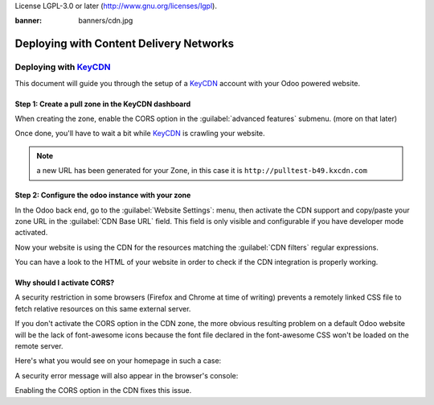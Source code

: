 License LGPL-3.0 or later (http://www.gnu.org/licenses/lgpl).

:banner: banners/cdn.jpg

========================================
Deploying with Content Delivery Networks
========================================

.. _reference/cdn/keycdn:

Deploying with KeyCDN_
======================

.. sectionauthor:: Fabien Meghazi

This document will guide you through the setup of a KeyCDN_ account with your
Odoo powered website.

Step 1: Create a pull zone in the KeyCDN dashboard
--------------------------------------------------

.. image:: cdn/keycdn_create_a_pull_zone.png
   :class: img-responsive

When creating the zone, enable the CORS option in the
:guilabel:`advanced features` submenu. (more on that later)

.. image:: cdn/keycdn_enable_CORS.png
   :class: img-responsive

Once done, you'll have to wait a bit while KeyCDN_ is crawling your website.

.. image:: cdn/keycdn_progressbar.png
   :class: img-responsive

.. note:: a new URL has been generated for your Zone, in this case it is
          ``http://pulltest-b49.kxcdn.com``

Step 2: Configure the odoo instance with your zone
--------------------------------------------------

In the Odoo back end, go to the :guilabel:`Website Settings`: menu, then
activate the CDN support and copy/paste your zone URL in the
:guilabel:`CDN Base URL` field. This field is only visible and configurable if
you have developer mode activated.

.. image:: cdn/odoo_cdn_base_url.png
   :class: img-responsive

Now your website is using the CDN for the resources matching the
:guilabel:`CDN filters` regular expressions.

You can have a look to the HTML of your website in order to check if the CDN
integration is properly working.

.. image:: cdn/odoo_check_your_html.png
   :class: img-responsive


Why should I activate CORS?
---------------------------

A security restriction in some browsers (Firefox and Chrome at time of writing)
prevents a remotely linked CSS file to fetch relative resources on this same
external server.

If you don't activate the CORS option in the CDN zone, the more obvious
resulting problem on a default Odoo website will be the lack of font-awesome
icons because the font file declared in the font-awesome CSS won't be loaded on
the remote server.

Here's what you would see on your homepage in such a case:

.. image:: cdn/odoo_font_file_not_loaded.png
   :class: img-responsive

A security error message will also appear in the browser's console:

.. image:: cdn/odoo_security_message.png
   :class: img-responsive

Enabling the CORS option in the CDN fixes this issue.

.. _KeyCDN: https://www.keycdn.com
